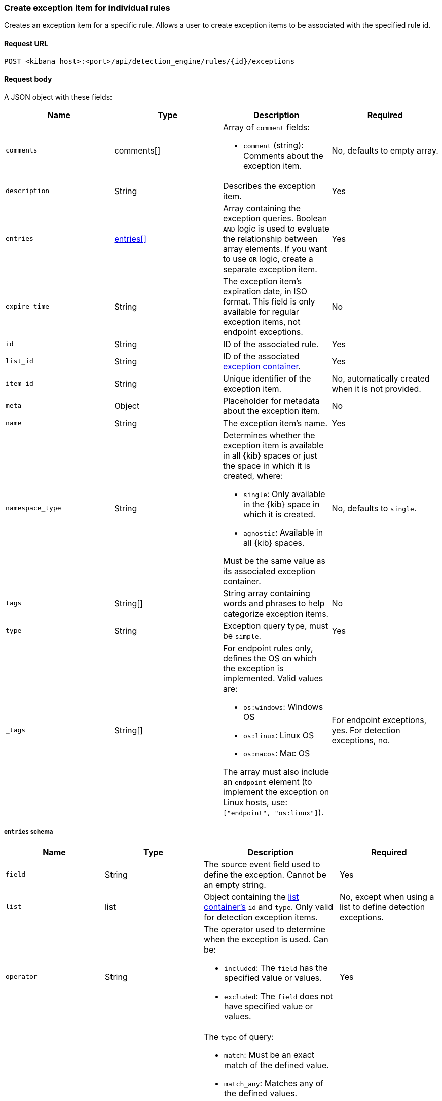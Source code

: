 [[exceptions-api-create-rule-default-exception-item]]
=== Create exception item for individual rules

Creates an exception item for a specific rule. Allows a user to create exception items to be associated with the specified rule id.

==== Request URL

`POST <kibana host>:<port>/api/detection_engine/rules/{id}/exceptions`

==== Request body

A JSON object with these fields:

[width="100%",options="header"]
|==============================================
|Name |Type |Description |Required

|`comments` |comments[] a|Array of `comment` fields:

* `comment` (string): Comments about the exception item.

|No, defaults to empty array.

|`description` |String |Describes the exception item. |Yes
|`entries` |<<entries-object-schema, entries[]>> |Array containing the
exception queries. Boolean `AND` logic is used to evaluate the relationship
between array elements. If you want to use `OR` logic, create a separate
exception item. |Yes
|`expire_time` |String |The exception item's expiration date, in ISO format. This field is only available for regular exception items, not endpoint exceptions. |No
|`id` |String |ID of the associated rule. |Yes
//Keep `list_id` and `item_id`?
|`list_id` |String |ID of the associated <<exceptions-api-create-container, exception container>>. |Yes
|`item_id` |String |Unique identifier of the exception item. |No, automatically
created when it is not provided.
|`meta` |Object |Placeholder for metadata about the exception item. |No
|`name` |String |The exception item's name. |Yes
|`namespace_type` |String a|Determines whether the exception item is available
in all {kib} spaces or just the space in which it is created, where:

* `single`: Only available in the {kib} space in which it is created.
* `agnostic`: Available in all {kib} spaces.

Must be the same value as its associated exception container.

|No, defaults to `single`.
|`tags` |String[] |String array containing words and phrases to help categorize
exception items. |No
|`type` |String a|Exception query type, must be `simple`. |Yes
|`_tags` |String[] a|For endpoint rules only, defines the OS on which the
exception is implemented. Valid values are:

* `os:windows`: Windows OS
* `os:linux`: Linux OS
* `os:macos`: Mac OS

The array must also include an `endpoint` element (to implement the exception on Linux hosts, use: `["endpoint", "os:linux"]`).

|For endpoint exceptions, yes. For detection exceptions, no.

|==============================================

[[entries-object-schema]]
===== `entries` schema

[width="100%",options="header"]
|==============================================
|Name |Type |Description |Required

|`field` |String |The source event field used to define the exception. Cannot
be an empty string. |Yes
|`list` |list |Object containing the
<<lists-api-create-container, list container's>> `id` and `type`. Only valid for
detection exception items.|No, except when using a list to define detection
exceptions.
|`operator` |String a|The operator used to determine when the exception is used.
Can be:

* `included`: The `field` has the specified value or values.
* `excluded`: The `field` does not have specified value or values.

|Yes

|`type` |String a|The `type` of query:

* `match`: Must be an exact match of the defined value.
* `match_any`: Matches any of the defined values.
* `exists`: The field exists.
* `list`: The field matches values in a list container.
* `wildcard`: Matches `value` using wildcards, such as `C:\path\*\app.exe`. Use `?` to match one character and `*` to match zero or more characters. The `field` data type must be {ref}/keyword.html#keyword-field-type[keyword], {ref}/text.html#text-field-type[text], or {ref}/keyword.html#wildcard-field-type[wildcard].
* `nested`: Array of `entries` objects. Nested conditions are required for
excluding some Endpoint fields (<<nested-field-ex-api, refer to example below>>).
<<ex-nested-conditions>> lists all Endpoint fields that require the `nested`
type.

|Yes

|`value`
a|String

String[]

a|Field value or values:

* String: When the `type` is `match` or `wildcard`.
* String[]: When the `type` is `match_any`.

|Yes, except when `type` is `exists` or `list`.

|==============================================

IMPORTANT: When you use <<lists-api-create-container, list containers>>
(`"type": "list"`), you cannot use other types in the `entries` array (`match`,
`match_any`, `exists`, or `nested`).

For endpoint exceptions, you cannot create exception items based on excluded
values (`"operator": "excluded"`).

//Do we need to update these examples at all?
===== Example requests

*Example 1*

Adds the `maintenance-job` process to the `trusted-linux-processes` exception
container:

[source,console]
--------------------------------------------------
POST api/exception_lists/items
{
  "description": "Excludes the weekly maintenance job",
  "entries": [
    {
      "field": "process.name",
      "operator": "included",
      "type": "match",
      "value": "maintenance-job"
    }
  ],
  "list_id": "trusted-linux-processes",
  "name": "Linux maintenance job",
  "namespace_type": "single",
  "tags": [
    "in-house processes",
    "linux"
  ],
  "type": "simple"
}
--------------------------------------------------
// KIBANA

*Example 2*

Adds hosts on which the `maintenance` process is allowed to run to the
`allowed-processes` exception container:

[source,console]
--------------------------------------------------
POST api/exception_lists/items
{
  "comments": [
    {"comment": "Allows maintenance process to run on the specified machines"}
  ],
  "description": "Process allowlist",
  "entries": [
    {
      "field": "process.name",
      "operator": "included",
      "type": "match",
      "value": "maintenance"
    },
    { <1>
      "field": "host.name",
      "operator": "included",
      "type": "match_any",
      "value": [
        "liv-win-anf",
        "livw-win-mel",
        "linux-anfield"
      ]
    }
  ],
  "list_id": "allowed-processes",
  "item_id": "allow-process-on-machines",
  "name": "Host-process exclusions",
  "namespace_type": "single",
  "tags": [
    "hosts",
    "processes"
  ],
  "type": "simple"
}
--------------------------------------------------
// KIBANA

<1> Multiple array elements are evaluated using `AND` operators.

*Example 3*

[[endpoint-item-example]]
Creates an endpoint exception item for files with the specified SHA-1 hash
value on Windows OS:

[source,console]
--------------------------------------------------
POST api/exception_lists/items
{
  "_tags": [
    "endpoint", <1>
    "os:windows" <2>
  ],
  "comments": [
  ]
  "description": "File exception for Windows",
  "entries": [
    {
      "field": "file.hash.sha1",
      "operator": "included",
      "type": "match",
      "value": "27fb21cf5db95ffca43b234affa99becc4023b9d"
    }
  ],
  "item_id": "trusted-windows-file",
  "list_id": "endpoint-exception-container",
  "name": "Trusted Windows file",
  "namespace_type": "agnostic", <3>
  "tags": [
  ]
  "type": "simple"
}
--------------------------------------------------

<1> Indicates this item is for endpoint rules.
<2> Relevant OS.
<3> Item accessible from all {kib} spaces.

*Example 4*

[[list-item-example]]
Associates the `external-ip-excludes` <<lists-api-create-container, list container>>
as an exception item to the `trusted-IPs` exception container:

[source,console]
--------------------------------------------------
POST api/exception_lists/items
{
  "description": "Uses the external-ip-container list to exclude trusted external IPs.",
  "entries": [
    {
      "field": "destination.ip",
      "list": {
        "id": "external-ip-excludes", <1>
        "type": "ip"
      },
      "operator": "included",
      "type": "list"
    }
  ],
  "list_id": "trusted-IPs", <2>
  "item_id": "external-IPs",
  "name": "Trusted external IPs",
  "namespace_type": "single",
  "tags": [
    "network",
    "trusted IPs"
  ],
  "type": "simple"
}
--------------------------------------------------
// KIBANA

<1> The list container that holds IP address
<<lists-api-create-list-item, list items>>.
<2> The exception container's ID.

[[nested-field-ex-api]]
*Example 5*

Adds an exception for nested Endpoint fields:

[source,console]
--------------------------------------------------
POST api/exception_lists/items
{
  "description": "Excludes all processes signed by Trusted Signer, Inc.",
  "entries": [
    {
      "field": "process.Ext.code_signature",
      "type": "nested",
      "entries": [
        {
          "field": "trusted",
          "type": "match",
          "operator": "included",
          "value": "true"
        },
        {
          "field": "subject_name",
          "type": "match",
          "operator": "included",
          "value": "Trusted Signer, Inc."
        }
      ]
    }
  ],
  "list_id": "trusted-self-signed-processes",
  "name": "In-house processes",
  "namespace_type": "single",
  "tags": [
    "in-house processes",
    "linux"
  ],
  "type": "simple"
}
--------------------------------------------------

==== Response code

`200`::
    Indicates a successful call.

==== Response payload

[source,json]
--------------------------------------------------

{
    "comments": [],
    "created_by": "elastic",
    "description": "Exception item for rule default exception list",
    "entries": [
        {
          "field": "host.name",
          "operator": "included",
          "type": "match",
          "value": "foo",
        },
          ],
    "name": "Sample exception item",
    "list_id": "e6c44050-c661-11ea-bab5-9d6ae015701b",
    "namespace_type": "single",
    "os_types": [],
    "tags": [],
    "type": "simple",
    "updated_by": "elastic"
}

}
{
  "_tags": [],
  "comments": [
    {
      "comment": "Allows maintenance process to run on the specified machines",
      "created_at": "2020-07-14T08:36:33.172Z",
      "created_by": "elastic",
      "id": "f6c61b4d-31dd-4a5d-8c73-f64787d03b4d"
    }
  ],
  "created_at": "2020-07-14T08:36:33.172Z",
  "created_by": "elastic",
  "description": "Process allowlist",
  "entries": [
    {
      "field": "process.name",
      "operator": "included",
      "type": "match",
      "value": "maintenance"
    },
    {
      "field": "host.name",
      "operator": "included",
      "type": "match_any",
      "value": [
        "liv-win-anf",
        "livw-win-mel",
        "linux-anfield"
      ]
    }
  ],
  "id": "1f4d38b0-c5ad-11ea-a3d8-a5b753aeeb9e",
  "item_id": "allow-process-on-machines",
  "list_id": "allowed-processes",
  "name": "Host-process exclusions",
  "namespace_type": "single",
  "tags": [
    "hosts",
    "processes"
  ],
  "tie_breaker_id": "bb04f1c7-2537-47c1-aaca-40a7c8f771d3",
  "type": "simple",
  "updated_at": "2020-07-14T08:36:33.339Z",
  "updated_by": "elastic"
}
--------------------------------------------------
